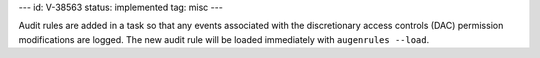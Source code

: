 ---
id: V-38563
status: implemented
tag: misc
---

Audit rules are added in a task so that any events associated with the
discretionary access controls (DAC) permission modifications are logged.
The new audit rule will be loaded immediately with ``augenrules --load``.
